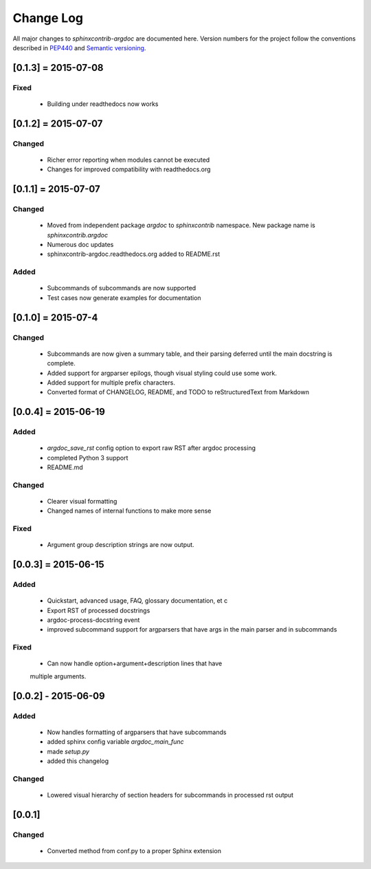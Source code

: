 Change Log
==========
All major changes to `sphinxcontrib-argdoc` are documented here. Version
numbers for the project follow  the conventions described in
`PEP440 <https://www.python.org/dev/peps/pep-0440/>`_ and
`Semantic versioning <http://semver.org/>`_.

[0.1.3] = 2015-07-08
--------------------

Fixed
.....
 - Building under readthedocs now works


[0.1.2] = 2015-07-07
--------------------

Changed
.......
 - Richer error reporting when modules cannot be executed
 - Changes for improved compatibility with readthedocs.org
 

[0.1.1] = 2015-07-07
--------------------

Changed
.......
 - Moved from independent package `argdoc` to `sphinxcontrib` namespace.
   New package name is `sphinxcontrib.argdoc`
 - Numerous doc updates
 - sphinxcontrib-argdoc.readthedocs.org added to README.rst

Added
.....
 - Subcommands of subcommands are now supported
 - Test cases now generate examples for documentation


[0.1.0] = 2015-07-4
-------------------

Changed
.......
  - Subcommands are now given a summary table, and their parsing deferred
    until the main docstring is complete.
  - Added support for argparser epilogs, though visual styling could use
    some work.
  - Added support for multiple prefix characters.
  - Converted format of CHANGELOG, README, and TODO to reStructuredText
    from Markdown


[0.0.4] = 2015-06-19
--------------------

Added
.....
  -  `argdoc_save_rst` config option to export raw RST after argdoc processing
  -  completed Python 3 support
  -  README.md

Changed
.......
  -  Clearer visual formatting
  -  Changed names of internal functions to make more sense

Fixed
......
  -  Argument group description strings are now output.


[0.0.3] = 2015-06-15
--------------------

Added
.....
  -  Quickstart, advanced usage, FAQ, glossary documentation, et c
  -  Export RST of processed docstrings
  -  argdoc-process-docstring event
  -  improved subcommand support for argparsers that have args
     in the main parser and in subcommands

Fixed
.....
  -  Can now handle option+argument+description lines that have
  multiple arguments.


[0.0.2] - 2015-06-09
--------------------

Added
.....
  -  Now handles formatting of argparsers that have subcommands
  -  added sphinx config variable `argdoc_main_func`
  -  made `setup.py`
  -  added this changelog

Changed
.......
  -  Lowered visual hierarchy of section headers for subcommands
     in processed rst output


[0.0.1]
-------

Changed
.......
  -  Converted method from conf.py to a proper Sphinx extension
